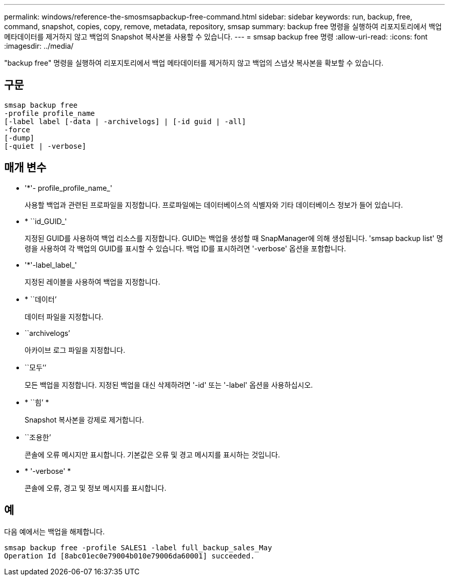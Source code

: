 ---
permalink: windows/reference-the-smosmsapbackup-free-command.html 
sidebar: sidebar 
keywords: run, backup, free, command, snapshot, copies, copy, remove, metadata, repository, smsap 
summary: backup free 명령을 실행하여 리포지토리에서 백업 메타데이터를 제거하지 않고 백업의 Snapshot 복사본을 사용할 수 있습니다. 
---
= smsap backup free 명령
:allow-uri-read: 
:icons: font
:imagesdir: ../media/


[role="lead"]
"backup free" 명령을 실행하여 리포지토리에서 백업 메타데이터를 제거하지 않고 백업의 스냅샷 복사본을 확보할 수 있습니다.



== 구문

[listing]
----

smsap backup free
-profile profile_name
[-label label [-data | -archivelogs] | [-id guid | -all]
-force
[-dump]
[-quiet | -verbose]
----


== 매개 변수

* '*'- profile_profile_name_'
+
사용할 백업과 관련된 프로파일을 지정합니다. 프로파일에는 데이터베이스의 식별자와 기타 데이터베이스 정보가 들어 있습니다.

* * ``id_GUID_'
+
지정된 GUID를 사용하여 백업 리소스를 지정합니다. GUID는 백업을 생성할 때 SnapManager에 의해 생성됩니다. 'smsap backup list' 명령을 사용하여 각 백업의 GUID를 표시할 수 있습니다. 백업 ID를 표시하려면 '-verbose' 옵션을 포함합니다.

* '*'-label_label_'
+
지정된 레이블을 사용하여 백업을 지정합니다.

* * ``데이터’
+
데이터 파일을 지정합니다.

* ``archivelogs’
+
아카이브 로그 파일을 지정합니다.

* ``모두’’
+
모든 백업을 지정합니다. 지정된 백업을 대신 삭제하려면 '-id' 또는 '-label' 옵션을 사용하십시오.

* * ``힘’ *
+
Snapshot 복사본을 강제로 제거합니다.

* ``조용한’
+
콘솔에 오류 메시지만 표시합니다. 기본값은 오류 및 경고 메시지를 표시하는 것입니다.

* * '-verbose' *
+
콘솔에 오류, 경고 및 정보 메시지를 표시합니다.





== 예

다음 예에서는 백업을 해제합니다.

[listing]
----
smsap backup free -profile SALES1 -label full_backup_sales_May
Operation Id [8abc01ec0e79004b010e79006da60001] succeeded.
----